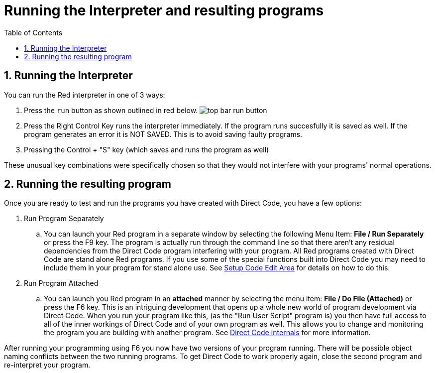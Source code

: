 = Running the Interpreter and resulting programs
:reproducible:
:numbered:
:toc:

== Running the Interpreter
You can run the Red interpreter in one of 3 ways:

. Press the `run` button as shown outlined in red below.
image:images/top-bar-run-button.png[]
. Press the Right Control Key runs the interpreter immediately. If the program runs succesfully it is saved as well. If the program generates an error it is NOT SAVED. This is to avoid saving faulty programs.
. Pressing the Control + "S" key (which saves and runs the program as well)

These unusual key combinations were specifically chosen so that they would not interfere with your programs' normal operations.

== Running the resulting program
Once you are ready to test and run the programs you have created with Direct Code, you have a few options: 

. Run Program Separately
.. You can launch your Red program in a separate window by selecting the following Menu Item: *File / Run Separately* or press the F9 key. The program is actually run through the command line so that there aren't any residual dependencies from the Direct Code program interfering with your program. All Red programs created with Direct Code are stand alone Red programs. If you use some of the special functions built into Direct Code you may need to include them in your program for stand alone use. See link:setup-code-edit-area.adoc[Setup Code Edit Area] for details on how to do this.

. Run Program Attached

.. You can launch you Red program in an *attached* manner by selecting the menu item: *File / Do File (Attached)* or press the F6 key. This is an intriguing development that opens up a whole new world of program development via Direct Code. When you run your program like this, (as the "Run User Script" program is) you then have full access to all of the inner workings of Direct Code and of your own program as well. This allows you to change and monitoring the program you are building with another program. See link:direct-code-internals.adoc[Direct Code Internals] for more information.

After running your programming using F6 you now have two versions of your program running. There will be possible object naming conflicts between the two running programs. To get Direct Code to work properly again, close the second program and re-interpret your program.